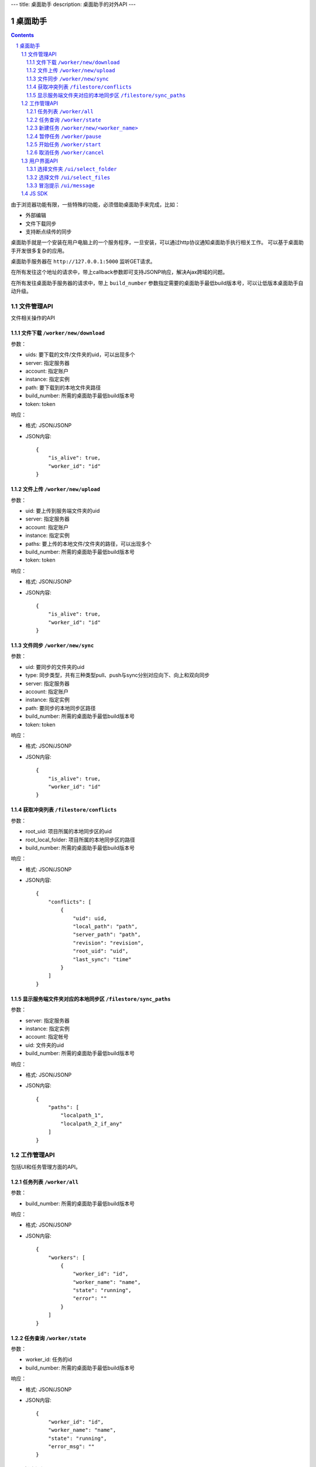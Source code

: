 ---
title: 桌面助手
description: 桌面助手的对外API
---

=================
桌面助手
=================

.. contents::
.. sectnum::

由于浏览器功能有限，一些特殊的功能，必须借助桌面助手来完成，比如：

- 外部编辑
- 文件下载同步
- 支持断点续传的同步

桌面助手就是一个安装在用户电脑上的一个服务程序，一旦安装，可以通过http协议通知桌面助手执行相关工作。
可以基于桌面助手开发很多复杂的应用。

桌面助手服务器在 ``http://127.0.0.1:5000`` 监听GET请求。

在所有发往这个地址的请求中，带上callback参数即可支持JSONP响应，解决Ajax跨域的问题。

在所有发往桌面助手服务器的请求中，带上 ``build_number`` 参数指定需要的桌面助手最低build版本号，可以让低版本桌面助手自动升级。

文件管理API
===============
文件相关操作的API

文件下载 ``/worker/new/download``
---------------------------------------

参数：

- uids: 要下载的文件/文件夹的uid，可以出现多个
- server: 指定服务器
- account: 指定账户
- instance: 指定实例
- path: 要下载到的本地文件夹路径
- build_number: 所需的桌面助手最低build版本号
- token: token

响应：

- 格式: JSON/JSONP
- JSON内容::

    {
        "is_alive": true, 
        "worker_id": "id"
    }

文件上传 ``/worker/new/upload``
----------------------------------

参数：

- uid: 要上传到服务端文件夹的uid
- server: 指定服务器
- account: 指定账户
- instance: 指定实例
- paths: 要上传的本地文件/文件夹的路径，可以出现多个
- build_number: 所需的桌面助手最低build版本号 
- token: token

响应：

- 格式: JSON/JSONP
- JSON内容::

    {
        "is_alive": true, 
        "worker_id": "id"
    }

文件同步 ``/worker/new/sync``
---------------------------------

参数：

- uid: 要同步的文件夹的uid
- type: 同步类型，共有三种类型pull、push与sync分别对应向下、向上和双向同步
- server: 指定服务器
- account: 指定账户
- instance: 指定实例
- path: 要同步的本地同步区路径
- build_number: 所需的桌面助手最低build版本号
- token: token

响应：

- 格式: JSON/JSONP
- JSON内容::

    {
        "is_alive": true, 
        "worker_id": "id"
    }

获取冲突列表 ``/filestore/conflicts``
----------------------------------------

参数：

- root_uid: 项目所属的本地同步区的uid
- root_local_folder: 项目所属的本地同步区的路径
- build_number: 所需的桌面助手最低build版本号

响应：

- 格式: JSON/JSONP
- JSON内容::

    {
        "conflicts": [
            {
                "uid": uid, 
                "local_path": "path", 
                "server_path": "path", 
                "revision": "revision", 
                "root_uid": "uid", 
                "last_sync": "time"
            }
        ]
    }


显示服务端文件夹对应的本地同步区 ``/filestore/sync_paths``
----------------------------------------------------------

参数：

- server: 指定服务器
- instance: 指定实例
- account: 指定帐号
- uid: 文件夹的uid
- build_number: 所需的桌面助手最低build版本号

响应：

- 格式: JSON/JSONP
- JSON内容::

    {
        "paths": [
            "localpath_1", 
            "localpath_2_if_any"
        ]
    }

工作管理API
============
包括UI和任务管理方面的API。

任务列表 ``/worker/all``
----------------------------------

参数：

- build_number: 所需的桌面助手最低build版本号

响应：

- 格式: JSON/JSONP
- JSON内容::

    {
        "workers": [
            {
                "worker_id": "id", 
                "worker_name": "name", 
                "state": "running", 
                "error": ""
            }
        ]
    }

任务查询 ``/worker/state``
---------------------------------

参数：

- worker_id: 任务的id
- build_number: 所需的桌面助手最低build版本号

响应：

- 格式: JSON/JSONP
- JSON内容::

    {
        "worker_id": "id", 
        "worker_name": "name", 
        "state": "running", 
        "error_msg": ""
    }

新建任务 ``/worker/new/<worker_name>``
-------------------------------------------------
新建的任务会自动开始

参数：

- build_number: 所需的桌面助手最低build版本号
- ...相应任务模块需要的参数

响应：

- 格式: JSON/JSONP
- JSON内容::

    {
        "is_alive": true, 
        "worker_id": "id"
    }

暂停任务 ``/worker/pause``
--------------------------------

参数：

- worker_id: 任务的id
- build_number: 所需的桌面助手最低build版本号

响应：

- 格式: JSON/JSONP
- JSON内容::

    {
        "is_alive": true, 
        "worker_id": "id"
    }

开始任务 ``/worker/start``
--------------------------------

参数：

- worker_id: 任务的id
- build_number: 所需的桌面助手最低build版本号

响应：

- 格式: JSON/JSONP
- JSON内容::

    {
        "is_alive": true, 
        "worker_id": "id"
    }

取消任务 ``/worker/cancel``
--------------------------------

参数：

- worker_id: 任务的id
- build_number: 所需的桌面助手最低build版本号

响应：

- 格式: JSON/JSONP
- JSON内容::

    {
        "is_alive": true, 
        "worker_id": "id"
    }

用户界面API
===================

选择文件夹 ``/ui/select_folder``
----------------------------------

参数：

- server 指定服务器，必需
- account: 指定账户，必需
- instance: 指定实例，必需
- build_number: 所需的桌面助手最低build版本号

响应：

- 格式: JSON/JSONP
- JSON内容::

    {
        "selected": false, 
        "path": null
    }

  若用户选择了路径，则selected为true且path为选择的路径

选择文件 ``/ui/select_files``
---------------------------------
通过向桌面助手服务器/select_files路径发送GET请求，来选择若干个本地文件

参数：

- build_number: 所需的桌面助手最低build版本号

响应：

- 格式: JSON/JSONP
- JSON内容::

    {
        "paths": [
            "path_to_file_1", 
            "path_to_file_2"
        ]
    }

冒泡提示 ``/ui/message``
---------------------------

参数：

- title: 提示信息的标题，通常是简短的描述
- body: 提示信息的正文
- build_number: 所需的桌面助手最低build版本号

响应：

- 格式: JSON/JSONP
- JSON内容: 成功则返回 ``{"status": "done"}`` 

JS SDK
============
JavaScript SDK用于简化Web端的开发，其中集成了一些通用的方法。


使用JavaScript SDK的方法是在页面尾部（或在定义了 ``edo_assistent_opts`` 变量后的任意位置）载入SDK脚本文件，脚本会自动初始化，并创建一个 ``edo_assistent`` 全局对象。通过调用这个对象的方法，可以完成页面上与桌面助手相关的大部分操作。

``edo_assistent_opts`` 是用于初始化 ``edo_assistent`` 对象的一些设置，内容如下::

    {
        server: "服务器", 
        account: "帐号", 
        instance: "实例", 
        token: "token", 
        min_build: 1 // 这是所需的最低桌面助手build版本号
    }

初始化好的 ``edo_assistent`` 有以下方法

- ``fail_back()`` 

  当桌面助手没有正确响应请求时（通常是由于没有安装或没有启动桌面助手）调用这个方法，会在页面上提示用户安装或启动桌面助手。
  
- ``select_folder(callback)`` 

  选择本地文件夹，选择之后将会调用传入的 ``callback`` 函数处理返回的JSON信息。

- ``download(uids, localpath)`` 

  下载若干个文件到指定的本地路径下。其中 ``uids`` 是多个uid的数组。
  
- ``select_files(callback)`` 

  选择若干个本地文件，选择之后会调用传入的 ``callback`` 函数处理返回的JSON信息。

- ``upload_files(folder_uid, local_files)`` 

  上传若干个本地文件到指定文件夹中，其中 ``local_files`` 是多个本地文件路径的数组。
  
- ``select_sync_folder(folder_uid, callback)`` 

  列出指定文件夹的本地同步区，获取数据之后会调用 ``callback`` 函数处理返回的JSON信息。

- ``sync(folder_uid, local_path, type, callback)`` 

  同步。其中:
  
  - ``folder_uid`` 是同步区的uid；
  - ``local_path`` 是同步区的本地路径；
  - ``type`` 是同步类型，共有三种：pull、push和sync；

